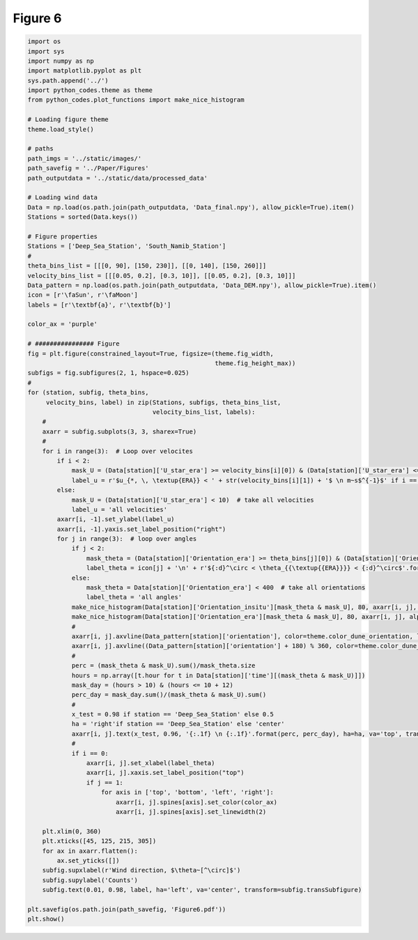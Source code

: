 
.. DO NOT EDIT.
.. THIS FILE WAS AUTOMATICALLY GENERATED BY SPHINX-GALLERY.
.. TO MAKE CHANGES, EDIT THE SOURCE PYTHON FILE:
.. "Paper_figure/Figure06.py"
.. LINE NUMBERS ARE GIVEN BELOW.

.. only:: html

    .. note::
        :class: sphx-glr-download-link-note

        Click :ref:`here <sphx_glr_download_Paper_figure_Figure06.py>`
        to download the full example code

.. rst-class:: sphx-glr-example-title

.. _sphx_glr_Paper_figure_Figure06.py:


============
Figure 6
============

.. GENERATED FROM PYTHON SOURCE LINES 7-99



.. image-sg:: /Paper_figure/images/sphx_glr_Figure06_001.png
   :alt: Figure06
   :srcset: /Paper_figure/images/sphx_glr_Figure06_001.png
   :class: sphx-glr-single-img





.. code-block:: default


    import os
    import sys
    import numpy as np
    import matplotlib.pyplot as plt
    sys.path.append('../')
    import python_codes.theme as theme
    from python_codes.plot_functions import make_nice_histogram

    # Loading figure theme
    theme.load_style()

    # paths
    path_imgs = '../static/images/'
    path_savefig = '../Paper/Figures'
    path_outputdata = '../static/data/processed_data'

    # Loading wind data
    Data = np.load(os.path.join(path_outputdata, 'Data_final.npy'), allow_pickle=True).item()
    Stations = sorted(Data.keys())

    # Figure properties
    Stations = ['Deep_Sea_Station', 'South_Namib_Station']
    #
    theta_bins_list = [[[0, 90], [150, 230]], [[0, 140], [150, 260]]]
    velocity_bins_list = [[[0.05, 0.2], [0.3, 10]], [[0.05, 0.2], [0.3, 10]]]
    Data_pattern = np.load(os.path.join(path_outputdata, 'Data_DEM.npy'), allow_pickle=True).item()
    icon = [r'\faSun', r'\faMoon']
    labels = [r'\textbf{a}', r'\textbf{b}']

    color_ax = 'purple'

    # ################ Figure
    fig = plt.figure(constrained_layout=True, figsize=(theme.fig_width,
                                                       theme.fig_height_max))
    subfigs = fig.subfigures(2, 1, hspace=0.025)
    #
    for (station, subfig, theta_bins,
         velocity_bins, label) in zip(Stations, subfigs, theta_bins_list,
                                      velocity_bins_list, labels):
        #
        axarr = subfig.subplots(3, 3, sharex=True)
        #
        for i in range(3):  # Loop over velocites
            if i < 2:
                mask_U = (Data[station]['U_star_era'] >= velocity_bins[i][0]) & (Data[station]['U_star_era'] <= velocity_bins[i][1])
                label_u = r'$u_{*, \, \textup{ERA}} < ' + str(velocity_bins[i][1]) + '$ \n m~s$^{-1}$' if i == 0 else r'$u_{*, \, \textup{ERA}} > ' + str(velocity_bins[i][0]) + '$ \n m~s$^{-1}$'
            else:
                mask_U = (Data[station]['U_star_era'] < 10)  # take all velocities
                label_u = 'all velocities'
            axarr[i, -1].set_ylabel(label_u)
            axarr[i, -1].yaxis.set_label_position("right")
            for j in range(3):  # loop over angles
                if j < 2:
                    mask_theta = (Data[station]['Orientation_era'] >= theta_bins[j][0]) & (Data[station]['Orientation_era'] <= theta_bins[j][1])
                    label_theta = icon[j] + '\n' + r'${:d}^\circ < \theta_{{\textup{{ERA}}}} < {:d}^\circ$'.format(theta_bins[j][0], theta_bins[j][-1])
                else:
                    mask_theta = Data[station]['Orientation_era'] < 400  # take all orientations
                    label_theta = 'all angles'
                make_nice_histogram(Data[station]['Orientation_insitu'][mask_theta & mask_U], 80, axarr[i, j], alpha=0.5, color=theme.color_insitu)
                make_nice_histogram(Data[station]['Orientation_era'][mask_theta & mask_U], 80, axarr[i, j], alpha=0.5, color=theme.color_Era5Land)
                #
                axarr[i, j].axvline(Data_pattern[station]['orientation'], color=theme.color_dune_orientation, ls='--', lw=2)
                axarr[i, j].axvline((Data_pattern[station]['orientation'] + 180) % 360, color=theme.color_dune_orientation, ls='--', lw=2)
                #
                perc = (mask_theta & mask_U).sum()/mask_theta.size
                hours = np.array([t.hour for t in Data[station]['time'][(mask_theta & mask_U)]])
                mask_day = (hours > 10) & (hours <= 10 + 12)
                perc_day = mask_day.sum()/(mask_theta & mask_U).sum()
                #
                x_test = 0.98 if station == 'Deep_Sea_Station' else 0.5
                ha = 'right'if station == 'Deep_Sea_Station' else 'center'
                axarr[i, j].text(x_test, 0.96, '{:.1f} \n {:.1f}'.format(perc, perc_day), ha=ha, va='top', transform=axarr[i, j].transAxes)
                #
                if i == 0:
                    axarr[i, j].set_xlabel(label_theta)
                    axarr[i, j].xaxis.set_label_position("top")
                    if j == 1:
                        for axis in ['top', 'bottom', 'left', 'right']:
                            axarr[i, j].spines[axis].set_color(color_ax)
                            axarr[i, j].spines[axis].set_linewidth(2)

        plt.xlim(0, 360)
        plt.xticks([45, 125, 215, 305])
        for ax in axarr.flatten():
            ax.set_yticks([])
        subfig.supxlabel(r'Wind direction, $\theta~[^\circ]$')
        subfig.supylabel('Counts')
        subfig.text(0.01, 0.98, label, ha='left', va='center', transform=subfig.transSubfigure)

    plt.savefig(os.path.join(path_savefig, 'Figure6.pdf'))
    plt.show()


.. rst-class:: sphx-glr-timing

   **Total running time of the script:** ( 0 minutes  2.183 seconds)


.. _sphx_glr_download_Paper_figure_Figure06.py:


.. only :: html

 .. container:: sphx-glr-footer
    :class: sphx-glr-footer-example



  .. container:: sphx-glr-download sphx-glr-download-python

     :download:`Download Python source code: Figure06.py <Figure06.py>`



  .. container:: sphx-glr-download sphx-glr-download-jupyter

     :download:`Download Jupyter notebook: Figure06.ipynb <Figure06.ipynb>`


.. only:: html

 .. rst-class:: sphx-glr-signature

    `Gallery generated by Sphinx-Gallery <https://sphinx-gallery.github.io>`_
